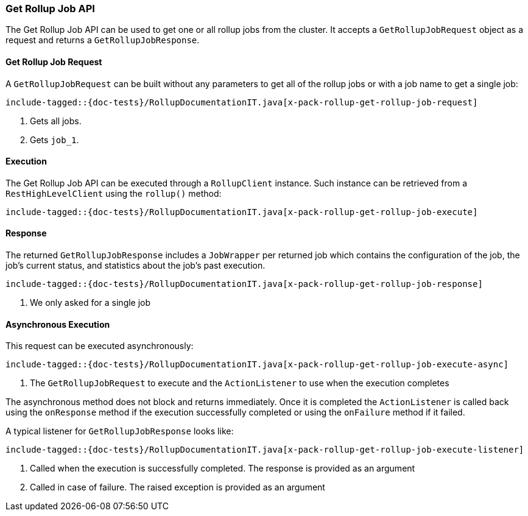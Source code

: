 [[java-rest-high-x-pack-rollup-get-job]]
=== Get Rollup Job API

The Get Rollup Job API can be used to get one or all rollup jobs from the
cluster. It accepts a `GetRollupJobRequest` object as a request and returns
a `GetRollupJobResponse`.

[[java-rest-high-x-pack-rollup-get-rollup-job-request]]
==== Get Rollup Job Request

A `GetRollupJobRequest` can be built without any parameters to get all of the
rollup jobs or with a job name to get a single job:

["source","java",subs="attributes,callouts,macros"]
--------------------------------------------------
include-tagged::{doc-tests}/RollupDocumentationIT.java[x-pack-rollup-get-rollup-job-request]
--------------------------------------------------
<1> Gets all jobs.
<2> Gets `job_1`.

[[java-rest-high-x-pack-rollup-get-rollup-job-execution]]
==== Execution

The Get Rollup Job API can be executed through a `RollupClient`
instance. Such instance can be retrieved from a `RestHighLevelClient`
using the `rollup()` method:

["source","java",subs="attributes,callouts,macros"]
--------------------------------------------------
include-tagged::{doc-tests}/RollupDocumentationIT.java[x-pack-rollup-get-rollup-job-execute]
--------------------------------------------------

[[java-rest-high-x-pack-rollup-get-rollup-job-response]]
==== Response

The returned `GetRollupJobResponse` includes a `JobWrapper` per returned job
which contains the configuration of the job, the job's current status, and
statistics about the job's past execution.

["source","java",subs="attributes,callouts,macros"]
--------------------------------------------------
include-tagged::{doc-tests}/RollupDocumentationIT.java[x-pack-rollup-get-rollup-job-response]
--------------------------------------------------
<1> We only asked for a single job

[[java-rest-high-x-pack-rollup-get-rollup-job-async]]
==== Asynchronous Execution

This request can be executed asynchronously:

["source","java",subs="attributes,callouts,macros"]
--------------------------------------------------
include-tagged::{doc-tests}/RollupDocumentationIT.java[x-pack-rollup-get-rollup-job-execute-async]
--------------------------------------------------
<1> The `GetRollupJobRequest` to execute and the `ActionListener` to use when
the execution completes

The asynchronous method does not block and returns immediately. Once it is
completed the `ActionListener` is called back using the `onResponse` method
if the execution successfully completed or using the `onFailure` method if
it failed.

A typical listener for `GetRollupJobResponse` looks like:

["source","java",subs="attributes,callouts,macros"]
--------------------------------------------------
include-tagged::{doc-tests}/RollupDocumentationIT.java[x-pack-rollup-get-rollup-job-execute-listener]
--------------------------------------------------
<1> Called when the execution is successfully completed. The response is
provided as an argument
<2> Called in case of failure. The raised exception is provided as an argument
